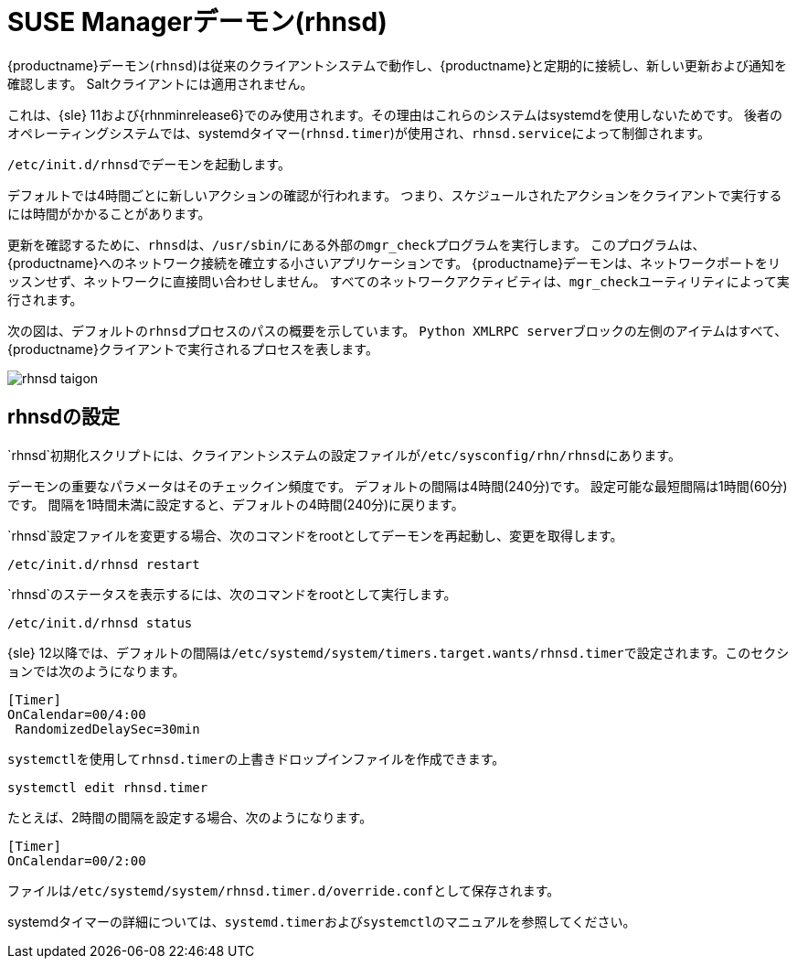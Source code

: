 [[contact-methods-rhnsd]]
= SUSE Managerデーモン(rhnsd)


{productname}デーモン([command]``rhnsd``)は従来のクライアントシステムで動作し、{productname}と定期的に接続し、新しい更新および通知を確認します。 Saltクライアントには適用されません。

これは、{sle}{nbsp}11および{rhnminrelease6}でのみ使用されます。その理由はこれらのシステムはsystemdを使用しないためです。 後者のオペレーティングシステムでは、systemdタイマー([systemitem]``rhnsd.timer``)が使用され、[systemitem]``rhnsd.service``によって制御されます。

[command]``/etc/init.d/rhnsd``でデーモンを起動します。

デフォルトでは4時間ごとに新しいアクションの確認が行われます。 つまり、スケジュールされたアクションをクライアントで実行するには時間がかかることがあります。

更新を確認するために、[systemitem]``rhnsd``は、[path]``/usr/sbin/``にある外部の[systemitem]``mgr_check``プログラムを実行します。 このプログラムは、{productname}へのネットワーク接続を確立する小さいアプリケーションです。 {productname}デーモンは、ネットワークポートをリッスンせず、ネットワークに直接問い合わせしません。 すべてのネットワークアクティビティは、[systemitem]``mgr_check``ユーティリティによって実行されます。

次の図は、デフォルトの[systemitem]``rhnsd``プロセスのパスの概要を示しています。 [systemitem]``Python XMLRPC server``ブロックの左側のアイテムはすべて、{productname}クライアントで実行されるプロセスを表します。

image::rhnsd-taigon.png[scaledwidth=80]



== rhnsdの設定

`rhnsd`初期化スクリプトには、クライアントシステムの設定ファイルが[path]``/etc/sysconfig/rhn/rhnsd``にあります。

デーモンの重要なパラメータはそのチェックイン頻度です。 デフォルトの間隔は4時間(240分)です。 設定可能な最短間隔は1時間(60分)です。 間隔を1時間未満に設定すると、デフォルトの4時間(240分)に戻ります。

`rhnsd`設定ファイルを変更する場合、次のコマンドをrootとしてデーモンを再起動し、変更を取得します。
----
/etc/init.d/rhnsd restart
----

`rhnsd`のステータスを表示するには、次のコマンドをrootとして実行します。
----
/etc/init.d/rhnsd status
----

{sle}{nbsp}12以降では、デフォルトの間隔は[path]``/etc/systemd/system/timers.target.wants/rhnsd.timer``で設定されます。このセクションでは次のようになります。

----
[Timer]
OnCalendar=00/4:00
 RandomizedDelaySec=30min
----

[command]``systemctl``を使用して[path]``rhnsd.timer``の上書きドロップインファイルを作成できます。

----
systemctl edit rhnsd.timer
----

たとえば、2時間の間隔を設定する場合、次のようになります。

----
[Timer]
OnCalendar=00/2:00
----

ファイルは[path]``/etc/systemd/system/rhnsd.timer.d/override.conf``として保存されます。

systemdタイマーの詳細については、[command]``systemd.timer``および[command]``systemctl``のマニュアルを参照してください。

